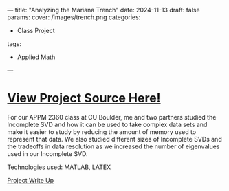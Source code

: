 ---
title: "Analyzing the Mariana Trench"
date: 2024-11-13
draft: false
params:
  cover: /images/trench.png
categories:
- Class Project
tags:
- Applied Math
---
* [[https://github.com/DTAlemayehu01/APPM2360-Project2][View Project Source Here!]]
For our APPM 2360 class at CU Boulder, me and two partners studied the Incomplete SVD and how it can be used to take complex data sets and make it easier to study by reducing the amount of memory used to represent that data. We also studied different sizes of Incomplete SVDs and the tradeoffs in data resolution as we increased the number of eigenvalues used in our Incomplete SVD.

***** Technologies used: MATLAB, LATEX
***** [[https://github.com/DTAlemayehu01/APPM2360-Project2/blob/main/report/project.pdf][Project Write Up]]
